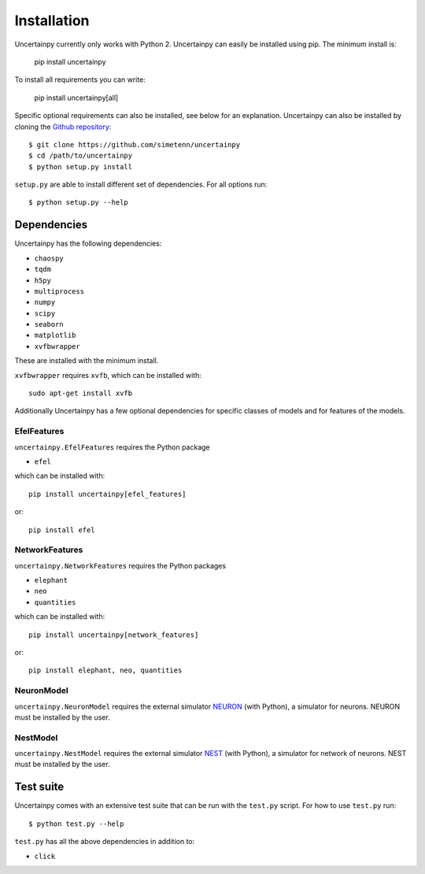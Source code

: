.. _installation:

Installation
============

Uncertainpy currently only works with Python 2.
Uncertainpy can easily be installed using pip. The minimum install is:

    pip install uncertainpy

To install all requirements you can write:

    pip install uncertainpy[all]

Specific optional requirements can also be installed,
see below for an explanation.
Uncertainpy can also be installed by cloning the `Github repository`_::

    $ git clone https://github.com/simetenn/uncertainpy
    $ cd /path/to/uncertainpy
    $ python setup.py install

``setup.py`` are able to install different set of dependencies.
For all options run::

    $ python setup.py --help



.. _Github repository: https://github.com/simetenn/uncertainpy


Dependencies
------------

Uncertainpy has the following dependencies:

* ``chaospy``
* ``tqdm``
* ``h5py``
* ``multiprocess``
* ``numpy``
* ``scipy``
* ``seaborn``
* ``matplotlib``
* ``xvfbwrapper``

These are installed with the minimum install.

``xvfbwrapper`` requires ``xvfb``, which can be installed with::

    sudo apt-get install xvfb

Additionally Uncertainpy has a few optional dependencies for specific classes
of models and for features of the models.

EfelFeatures
^^^^^^^^^^^^

``uncertainpy.EfelFeatures`` requires the Python package

* ``efel``

which can be installed with::

    pip install uncertainpy[efel_features]

or::

    pip install efel

NetworkFeatures
^^^^^^^^^^^^^^^

``uncertainpy.NetworkFeatures`` requires the Python packages

* ``elephant``
* ``neo``
* ``quantities``

which can be installed with::

    pip install uncertainpy[network_features]

or::

    pip install elephant, neo, quantities


NeuronModel
^^^^^^^^^^^

``uncertainpy.NeuronModel`` requires the external simulator `NEURON`_
(with Python), a simulator for neurons.
NEURON must be installed by the user.

.. _NEURON: https://www.neuron.yale.edu/neuron/download

NestModel
^^^^^^^^^

``uncertainpy.NestModel`` requires the external simulator
`NEST`_ (with Python),
a simulator for network of neurons.
NEST must be installed by the user.

.. _NEST: http://www.nest-simulator.org/installation



Test suite
----------

Uncertainpy comes with an extensive test suite that can be run with the ``test.py`` script.
For how to use ``test.py`` run::

    $ python test.py --help

``test.py`` has all the above dependencies in addition to:

* ``click``



